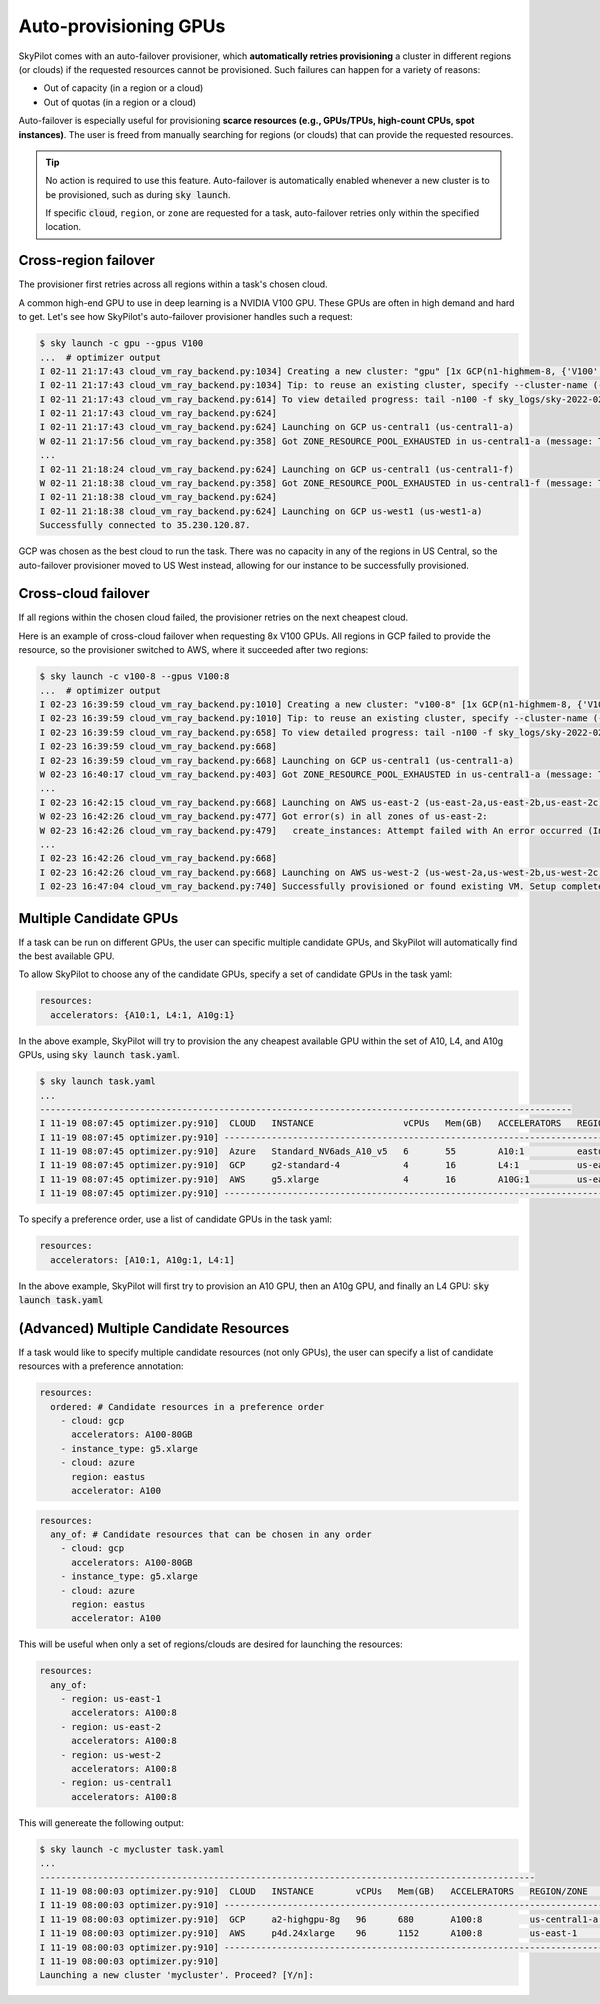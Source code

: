 .. _auto-failover:

Auto-provisioning GPUs
==========================

SkyPilot comes with an auto-failover provisioner, which
**automatically retries provisioning** a cluster in different regions (or
clouds) if the requested resources cannot be provisioned.
Such failures can happen for a variety of reasons:

- Out of capacity (in a region or a cloud)
- Out of quotas (in a region or a cloud)

Auto-failover is especially useful for provisioning **scarce resources (e.g., GPUs/TPUs, high-count CPUs, spot instances)**.  The user is freed from manually
searching for regions (or clouds) that can provide the requested resources.

.. tip::

  No action is required to use this feature.  Auto-failover is automatically
  enabled whenever a new cluster is to be provisioned, such as during :code:`sky
  launch`.

  If specific :code:`cloud`, ``region``, or ``zone`` are requested for a
  task, auto-failover retries only within the specified location.

Cross-region failover
---------------------

The provisioner first retries across all regions within a task's chosen cloud.

A common high-end GPU to use in deep learning is a NVIDIA V100 GPU.  These GPUs
are often in high demand and hard to get.  Let's see how SkyPilot's auto-failover
provisioner handles such a request:

.. code-block:: console

  $ sky launch -c gpu --gpus V100
  ...  # optimizer output
  I 02-11 21:17:43 cloud_vm_ray_backend.py:1034] Creating a new cluster: "gpu" [1x GCP(n1-highmem-8, {'V100': 1.0})].
  I 02-11 21:17:43 cloud_vm_ray_backend.py:1034] Tip: to reuse an existing cluster, specify --cluster-name (-c) in the CLI or use sky.launch(.., cluster_name=..) in the Python API. Run `sky status` to see existing clusters.
  I 02-11 21:17:43 cloud_vm_ray_backend.py:614] To view detailed progress: tail -n100 -f sky_logs/sky-2022-02-11-21-17-43-171661/provision.log
  I 02-11 21:17:43 cloud_vm_ray_backend.py:624]
  I 02-11 21:17:43 cloud_vm_ray_backend.py:624] Launching on GCP us-central1 (us-central1-a)
  W 02-11 21:17:56 cloud_vm_ray_backend.py:358] Got ZONE_RESOURCE_POOL_EXHAUSTED in us-central1-a (message: The zone 'projects/intercloud-320520/zones/us-central1-a' does not have enough resources available to fulfill the request.  Try a different zone, or try again later.)
  ...
  I 02-11 21:18:24 cloud_vm_ray_backend.py:624] Launching on GCP us-central1 (us-central1-f)
  W 02-11 21:18:38 cloud_vm_ray_backend.py:358] Got ZONE_RESOURCE_POOL_EXHAUSTED in us-central1-f (message: The zone 'projects/intercloud-320520/zones/us-central1-f' does not have enough resources available to fulfill the request.  Try a different zone, or try again later.)
  I 02-11 21:18:38 cloud_vm_ray_backend.py:624]
  I 02-11 21:18:38 cloud_vm_ray_backend.py:624] Launching on GCP us-west1 (us-west1-a)
  Successfully connected to 35.230.120.87.

GCP was chosen as the best cloud to run the task. There was no capacity in any of the regions in US Central, so the auto-failover provisioner moved to US West instead, allowing for our instance to be successfully provisioned.

Cross-cloud failover
---------------------
If all regions within the chosen cloud failed, the provisioner retries on the next
cheapest cloud.

Here is an example of cross-cloud failover when requesting 8x V100 GPUs.  All
regions in GCP failed to provide the resource, so the provisioner switched to
AWS, where it succeeded after two regions:

.. code-block:: console

  $ sky launch -c v100-8 --gpus V100:8
  ...  # optimizer output
  I 02-23 16:39:59 cloud_vm_ray_backend.py:1010] Creating a new cluster: "v100-8" [1x GCP(n1-highmem-8, {'V100': 8.0})].
  I 02-23 16:39:59 cloud_vm_ray_backend.py:1010] Tip: to reuse an existing cluster, specify --cluster-name (-c) in the CLI or use sky.launch(.., cluster_name=..) in the Python API. Run `sky status` to see existing clusters.
  I 02-23 16:39:59 cloud_vm_ray_backend.py:658] To view detailed progress: tail -n100 -f sky_logs/sky-2022-02-23-16-39-58-577551/provision.log
  I 02-23 16:39:59 cloud_vm_ray_backend.py:668]
  I 02-23 16:39:59 cloud_vm_ray_backend.py:668] Launching on GCP us-central1 (us-central1-a)
  W 02-23 16:40:17 cloud_vm_ray_backend.py:403] Got ZONE_RESOURCE_POOL_EXHAUSTED in us-central1-a (message: The zone 'projects/intercloud-320520/zones/us-central1-a' does not have enough resources available to fulfill the request.  Try a different zone, or try again later.)
  ...
  I 02-23 16:42:15 cloud_vm_ray_backend.py:668] Launching on AWS us-east-2 (us-east-2a,us-east-2b,us-east-2c)
  W 02-23 16:42:26 cloud_vm_ray_backend.py:477] Got error(s) in all zones of us-east-2:
  W 02-23 16:42:26 cloud_vm_ray_backend.py:479]   create_instances: Attempt failed with An error occurred (InsufficientInstanceCapacity) when calling the RunInstances operation (reached max retries: 0): We currently do not have sufficient p3.16xlarge capacity in the Availability Zone you requested (us-east-2a). Our system will be working on provisioning additional capacity. You can currently get p3.16xlarge capacity by not specifying an Availability Zone in your request or choosing us-east-2b., retrying.
  ...
  I 02-23 16:42:26 cloud_vm_ray_backend.py:668]
  I 02-23 16:42:26 cloud_vm_ray_backend.py:668] Launching on AWS us-west-2 (us-west-2a,us-west-2b,us-west-2c,us-west-2d)
  I 02-23 16:47:04 cloud_vm_ray_backend.py:740] Successfully provisioned or found existing VM. Setup completed.


Multiple Candidate GPUs
-------------------------

If a task can be run on different GPUs, the user can specific multiple candidate GPUs,
and SkyPilot will automatically find the best available GPU.

To allow SkyPilot to choose any of the candidate GPUs, specify a set of candidate GPUs in the task yaml:

.. code-block:: yaml

  resources:
    accelerators: {A10:1, L4:1, A10g:1}

In the above example, SkyPilot will try to provision the any cheapest available GPU within the set of
A10, L4, and A10g GPUs, using :code:`sky launch task.yaml`.

.. code-block:: console

  $ sky launch task.yaml
  ...
  -----------------------------------------------------------------------------------------------------
  I 11-19 08:07:45 optimizer.py:910]  CLOUD   INSTANCE                 vCPUs   Mem(GB)   ACCELERATORS   REGION/ZONE   COST ($)   CHOSEN   
  I 11-19 08:07:45 optimizer.py:910] -----------------------------------------------------------------------------------------------------
  I 11-19 08:07:45 optimizer.py:910]  Azure   Standard_NV6ads_A10_v5   6       55        A10:1          eastus        0.45          ✔     
  I 11-19 08:07:45 optimizer.py:910]  GCP     g2-standard-4            4       16        L4:1           us-east4-a    0.70                
  I 11-19 08:07:45 optimizer.py:910]  AWS     g5.xlarge                4       16        A10G:1         us-east-1     1.01                
  I 11-19 08:07:45 optimizer.py:910] -----------------------------------------------------------------------------------------------------



To specify a preference order, use a list of candidate GPUs in the task yaml:

.. code-block:: yaml

  resources:
    accelerators: [A10:1, A10g:1, L4:1]

In the above example, SkyPilot will first try to provision an A10 GPU, then an A10g GPU, and finally an L4 GPU:
:code:`sky launch task.yaml`


(**Advanced**) Multiple Candidate Resources
--------------------------------------------

If a task would like to specify multiple candidate resources (not only GPUs), the user can specify a list of candidate resources with a preference annotation:

.. code-block:: yaml

  resources:
    ordered: # Candidate resources in a preference order
      - cloud: gcp
        accelerators: A100-80GB
      - instance_type: g5.xlarge
      - cloud: azure
        region: eastus
        accelerator: A100



.. code-block:: yaml

    resources:
      any_of: # Candidate resources that can be chosen in any order
        - cloud: gcp
          accelerators: A100-80GB
        - instance_type: g5.xlarge
        - cloud: azure
          region: eastus
          accelerator: A100
          
This will be useful when only a set of regions/clouds are desired for launching the resources:

.. code-block:: yaml

  resources:
    any_of:
      - region: us-east-1
        accelerators: A100:8
      - region: us-east-2
        accelerators: A100:8
      - region: us-west-2
        accelerators: A100:8
      - region: us-central1
        accelerators: A100:8

This will genereate the following output:

.. code-block:: console

  $ sky launch -c mycluster task.yaml
  ...
  ----------------------------------------------------------------------------------------------
  I 11-19 08:00:03 optimizer.py:910]  CLOUD   INSTANCE        vCPUs   Mem(GB)   ACCELERATORS   REGION/ZONE     COST ($)   CHOSEN   
  I 11-19 08:00:03 optimizer.py:910] ----------------------------------------------------------------------------------------------
  I 11-19 08:00:03 optimizer.py:910]  GCP     a2-highgpu-8g   96      680       A100:8         us-central1-a   29.39         ✔     
  I 11-19 08:00:03 optimizer.py:910]  AWS     p4d.24xlarge    96      1152      A100:8         us-east-1       32.77               
  I 11-19 08:00:03 optimizer.py:910] ----------------------------------------------------------------------------------------------
  I 11-19 08:00:03 optimizer.py:910] 
  Launching a new cluster 'mycluster'. Proceed? [Y/n]: 
